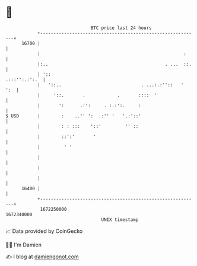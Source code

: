 * 👋

#+begin_example
                                   BTC price last 24 hours                    
               +------------------------------------------------------------+ 
         16700 |                                                            | 
               |                                                      :     | 
               |:..                                            . ...  ::.   | 
               | '::                                          .:::'':.:':.  | 
               |   '::..                              . ...:.:''::   '  ':  | 
               |     '::.       .            .       ::::  '                | 
               |       ':      .:':     . :.:':.     :                      | 
   $ USD       |        :    ..'' ':  .:'' '   '.:'::'                      | 
               |        : : :::    '::'         '' ::                       | 
               |        ::':'       '                                       | 
               |         ' '                                                | 
               |                                                            | 
               |                                                            | 
               |                                                            | 
         16400 |                                                            | 
               +------------------------------------------------------------+ 
                1672250000                                        1672340000  
                                       UNIX timestamp                         
#+end_example
📈 Data provided by CoinGecko

🧑‍💻 I'm Damien

✍️ I blog at [[https://www.damiengonot.com][damiengonot.com]]
